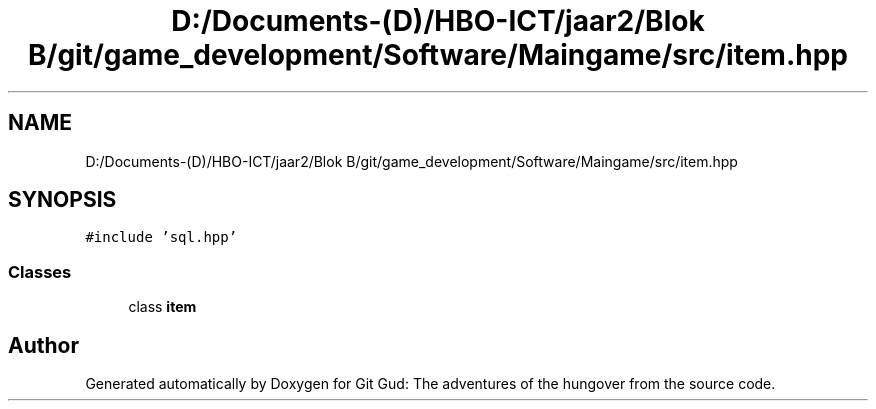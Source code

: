 .TH "D:/Documents-(D)/HBO-ICT/jaar2/Blok B/git/game_development/Software/Maingame/src/item.hpp" 3 "Fri Feb 3 2017" "Version Version: alpha v1.5" "Git Gud: The adventures of the hungover" \" -*- nroff -*-
.ad l
.nh
.SH NAME
D:/Documents-(D)/HBO-ICT/jaar2/Blok B/git/game_development/Software/Maingame/src/item.hpp
.SH SYNOPSIS
.br
.PP
\fC#include 'sql\&.hpp'\fP
.br

.SS "Classes"

.in +1c
.ti -1c
.RI "class \fBitem\fP"
.br
.in -1c
.SH "Author"
.PP 
Generated automatically by Doxygen for Git Gud: The adventures of the hungover from the source code\&.

